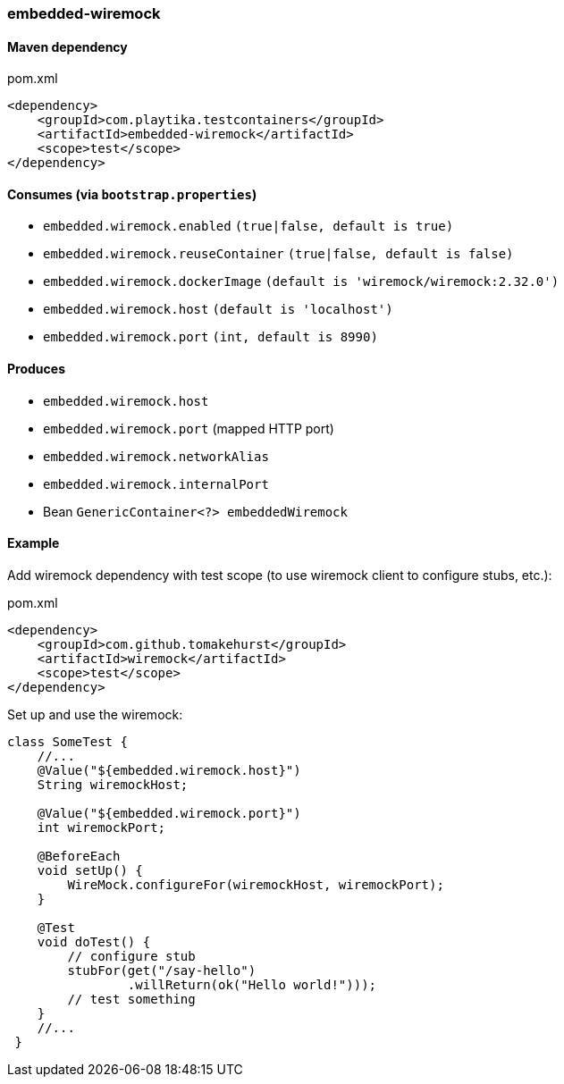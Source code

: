 === embedded-wiremock

==== Maven dependency

.pom.xml
[source,xml]
----
<dependency>
    <groupId>com.playtika.testcontainers</groupId>
    <artifactId>embedded-wiremock</artifactId>
    <scope>test</scope>
</dependency>
----

==== Consumes (via `bootstrap.properties`)

* `embedded.wiremock.enabled` `(true|false, default is true)`
* `embedded.wiremock.reuseContainer` `(true|false, default is false)`
* `embedded.wiremock.dockerImage` `(default is 'wiremock/wiremock:2.32.0')`
* `embedded.wiremock.host` `(default is 'localhost')`
* `embedded.wiremock.port` `(int, default is 8990)`


==== Produces

* `embedded.wiremock.host`
* `embedded.wiremock.port` (mapped HTTP port)
* `embedded.wiremock.networkAlias`
* `embedded.wiremock.internalPort`
* Bean `GenericContainer<?> embeddedWiremock`


==== Example

Add wiremock dependency with test scope (to use wiremock client to configure stubs, etc.):

.pom.xml
[source,xml]
----
<dependency>
    <groupId>com.github.tomakehurst</groupId>
    <artifactId>wiremock</artifactId>
    <scope>test</scope>
</dependency>
----

Set up and use the wiremock:

[source,java]
----
class SomeTest {
    //...
    @Value("${embedded.wiremock.host}")
    String wiremockHost;

    @Value("${embedded.wiremock.port}")
    int wiremockPort;

    @BeforeEach
    void setUp() {
        WireMock.configureFor(wiremockHost, wiremockPort);
    }

    @Test
    void doTest() {
        // configure stub
        stubFor(get("/say-hello")
                .willReturn(ok("Hello world!")));
        // test something
    }
    //...
 }
----
